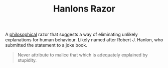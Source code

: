 #+TITLE: Hanlons Razor

A [[file:philosophy.org][philosophical]] razor that suggests a way of eliminating unlikely explanations for human behaviour. Likely named after Robert J. Hanlon, who submitted the statement to a joke book.

#+BEGIN_QUOTE
Never attribute to malice that which is adequately explained by stupidity.
#+END_QUOTE
